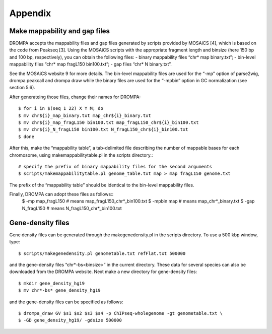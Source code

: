 Appendix
============

Make mappability and gap files
------------------------------------------

DROMPA accepts the mappability files and gap files generated by scripts provided by MOSAiCS
[4], which is based on the code from Peakseq [3].
Using the MOSAiCS scripts with the appropriate fragment length and binsize (here 150 bp
and 100 bp, respectively), you can obtain the following files:
- binary mappability files “chr* map binary.txt”;
- bin-level mappability files “chr* map fragL150 bin100.txt”;
- gap files “chr* N binary.txt”.

See the MOSAiCS website 9 for more details.
The bin-level mappability files are used for the “-mp” option of parse2wig, drompa peakcall and drompa draw while the binary files are used for the “-mpbin” option in GC normalization (see section 5.6).

After generateing those files, change their names for DROMPA::

  $ for i in $(seq 1 22) X Y M; do
  $ mv chr${i}_map_binary.txt map_chr${i}_binary.txt
  $ mv chr${i}_map_fragL150 bin100.txt map_fragL150_chr${i}_bin100.txt
  $ mv chr${i}_N_fragL150 bin100.txt N_fragL150_chr${i}_bin100.txt
  $ done

After this, make the “mappability table”, a tab-delimited file describing the number of mappable bases for each chromosome, using makemappabilitytable.pl in the scripts directory.::
  
  # specify the prefix of binary mappability files for the second arguments
  $ scripts/makemappabilitytable.pl genome_table.txt map > map fragL150 genome.txt

The prefix of the “mappability table” should be identical to the bin-level mappability files.

Finally, DROMPA can adopt these files as follows::
  $ -mp map_fragL150 # means map_fragL150_chr*_bin100.txt
  $ -mpbin map # means map_chr*_binary.txt
  $ -gap N_fragL150 # means N_fragL150_chr*_bin100.txt

Gene-density files
----------------------

Gene density files can be generated through the makegenedensity.pl in the scripts directory. To
use a 500 kbp window, type::

  $ scripts/makegenedensity.pl genometable.txt refFlat.txt 500000

and the gene-density files “chr*-bs<binsize>” in the current directory. These data for several
species can also be downloaded from the DROMPA website. Next make a new directory for
gene-density files::
  
  $ mkdir gene_density_hg19
  $ mv chr*-bs* gene_density_hg19

and the gene-density files can be specified as follows::
  
  $ drompa_draw GV $s1 $s2 $s3 $s4 -p ChIPseq-wholegenome -gt genometable.txt \
  $ -GD gene_density_hg19/ -gdsize 500000

